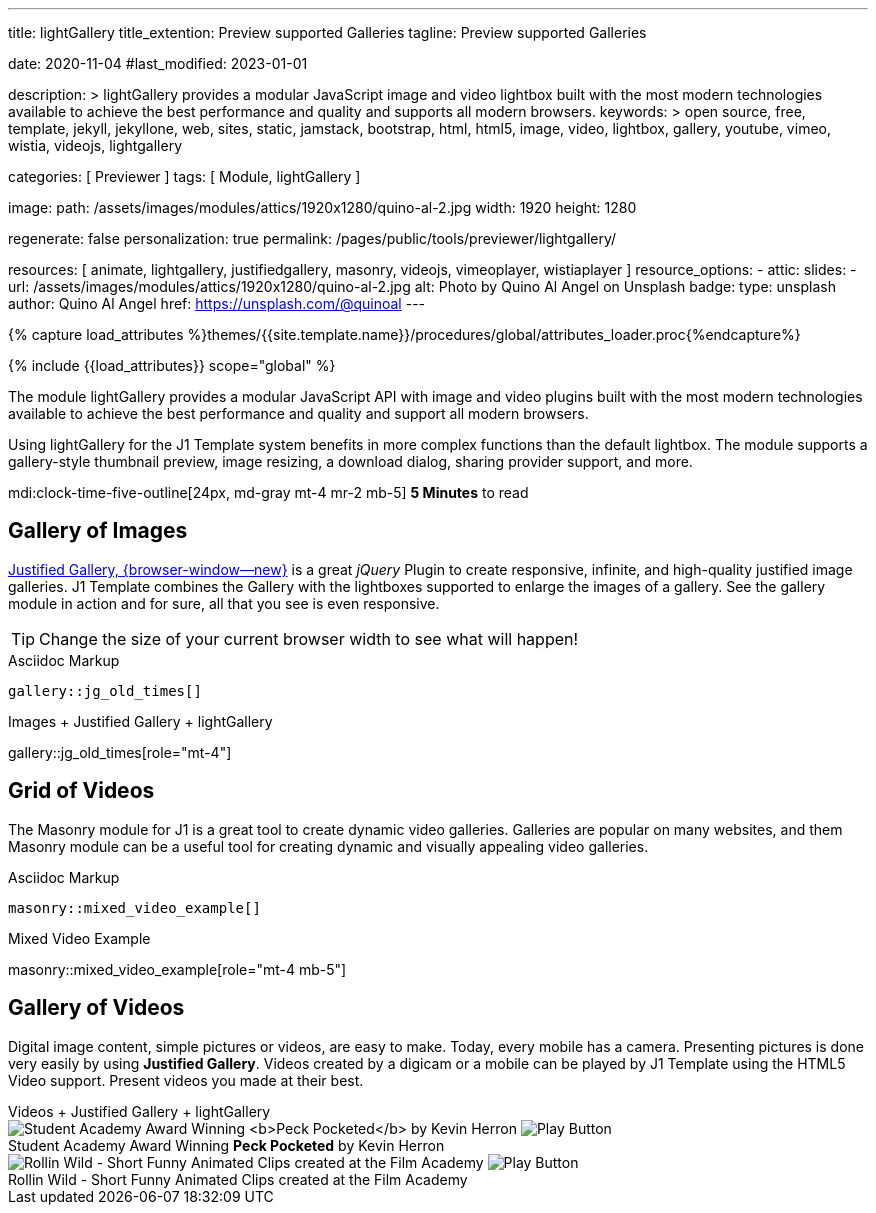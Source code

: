---
title:                                  lightGallery
title_extention:                        Preview supported Galleries
tagline:                                Preview supported Galleries

date:                                   2020-11-04
#last_modified:                         2023-01-01

description: >
                                        lightGallery provides a modular JavaScript image and
                                        video lightbox built with the most modern technologies
                                        available to achieve the best performance and quality
                                        and supports all modern browsers.
keywords: >
                                        open source, free, template, jekyll, jekyllone, web,
                                        sites, static, jamstack, bootstrap,
                                        html, html5, image, video, lightbox, gallery,
                                        youtube, vimeo, wistia, videojs,
                                        lightgallery

categories:                             [ Previewer ]
tags:                                   [ Module, lightGallery ]

image:
  path:                                 /assets/images/modules/attics/1920x1280/quino-al-2.jpg
  width:                                1920
  height:                               1280

regenerate:                             false
personalization:                        true
permalink:                              /pages/public/tools/previewer/lightgallery/

resources:                              [
                                          animate,
                                          lightgallery, justifiedgallery, masonry,
                                          videojs, vimeoplayer, wistiaplayer
                                        ]
resource_options:
  - attic:
      slides:
        - url:                          /assets/images/modules/attics/1920x1280/quino-al-2.jpg
          alt:                          Photo by Quino Al Angel on Unsplash
          badge:
            type:                       unsplash
            author:                     Quino Al Angel
            href:                       https://unsplash.com/@quinoal
---

// Page Initializer
// =============================================================================
// Enable the Liquid Preprocessor
:page-liquid:

// Set (local) page attributes here
// -----------------------------------------------------------------------------
// :page--attr:                         <attr-value>
:images-dir:                            {imagesdir}/pages/roundtrip/100_present_images

//  Load Liquid procedures
// -----------------------------------------------------------------------------
{% capture load_attributes %}themes/{{site.template.name}}/procedures/global/attributes_loader.proc{%endcapture%}

// Load page attributes
// -----------------------------------------------------------------------------
{% include {{load_attributes}} scope="global" %}


// Page content
// ~~~~~~~~~~~~~~~~~~~~~~~~~~~~~~~~~~~~~~~~~~~~~~~~~~~~~~~~~~~~~~~~~~~~~~~~~~~~~
// See: https://developer.mozilla.org/en-US/docs/Web/API/WebVTT_API
// See: https://www.lightgalleryjs.com/demos/html-markup/
// See: https://wistia.com/
//
[role="dropcap"]
The module lightGallery provides a modular JavaScript API with image and
video plugins built with the most modern technologies available to achieve
the best performance and quality and support all modern browsers.

Using lightGallery for the J1 Template system benefits in more complex
functions than the default lightbox. The module supports a gallery-style
thumbnail preview, image resizing, a download dialog, sharing provider
support, and more.

mdi:clock-time-five-outline[24px, md-gray mt-4 mr-2 mb-5]
*5 Minutes* to read

// Include sub-documents (if any)
// -----------------------------------------------------------------------------
[role="mt-5"]
== Gallery of Images

[role="mb-4"]
link:{url-justified-gallery--home}[Justified Gallery, {browser-window--new}]
is a great _jQuery_ Plugin to create responsive, infinite, and high-quality
justified image galleries. J1 Template combines the Gallery with the lightboxes
supported to enlarge the images of a gallery. See the gallery module in action
and for sure, all that you see is even responsive.

[TIP]
====
Change the size of your current browser width to see what will happen!
====

.Asciidoc Markup
[source, config, role="noclip mt-4 mb-4"]
----
gallery::jg_old_times[]
----

.Images + Justified Gallery + lightGallery
gallery::jg_old_times[role="mt-4"]

[role="mt-5"]
== Grid of Videos
// See: https://masonry.desandro.com/

The Masonry module for J1 is a great tool to create dynamic video galleries.
Galleries are popular on many websites, and them Masonry module can be a
useful tool for creating dynamic and visually appealing video galleries.

.Asciidoc Markup
[source, config, role="noclip mt-4 mb-4"]
----
masonry::mixed_video_example[]
----

.Mixed Video Example
masonry::mixed_video_example[role="mt-4 mb-5"]


[role="mt-5"]
== Gallery of Videos

Digital image content, simple pictures or videos, are easy to make. Today,
every mobile has a camera. Presenting pictures is done very easily by
using *Justified Gallery*. Videos created by a digicam or a mobile can be
played by J1 Template using the HTML5 Video support. Present videos you made
at their best.

++++
<!-- HTML5 Video -->
<div class="gallery-title">Videos + Justified Gallery + lightGallery</div>
<div id="video_html5" class="gallery justified-gallery mb-7">

  <a class="lg-item"
    data-lg-size="1280-720"
    data-pinterest-text="Pin it - Slide 1"
    data-tweet-text="lightGallery slide 1"
    data-video='{
      "source": [{
        "src":"/assets/videos/gallery/html5/video1.mp4",
        "type":"video/mp4"
      }],
      "attributes": {
        "preload": false,
        "controls": true,
        "playsinline": true
      },
      "tracks": [{
        "src": "/assets/videos/gallery/html5/video1.subtitles.vtt",
        "kind":"captions",
        "srclang": "en",
        "label": "English",
        "default": "true"
      }]
    }'
    data-poster="/assets/videos/gallery/video1-poster.jpg"
    data-sub-html="<p>Student Academy Award Winning <b>Peck Pocketed</b> by Kevin Herron</p>">
      <img
        class="speak2me-ignore" src="/assets/videos/gallery/video1-poster.jpg"
        img=""
        alt="Student Academy Award Winning <b>Peck Pocketed</b> by Kevin Herron">
      <span>
        <img
          class="justified-gallery img-overlay speak2me-ignore"
          src="/assets/themes/j1/modules/lightGallery/css/themes/uno/icons/play-button.png"
          alt="Play Button">
      </span>
      <div class="jg-caption">
        Student Academy Award Winning <b>Peck Pocketed</b> by Kevin Herron
      </div>
  </a>

  <a class="lg-item"
    data-lg-size="1280-720"
    data-pinterest-text="Pin it - Slide 2"
    data-tweet-text="lightGallery slide 2"
    data-video='{
      "source": [{
        "src":"/assets/videos/gallery/html5/video2.mp4",
        "type":"video/mp4"
      }],
      "attributes": {
        "preload": false,
        "controls": true,
        "playsinline": true
      }
    }'
    data-poster="/assets/videos/gallery/video2-poster.jpg"
    data-sub-html="<p>Rollin Wild - Short Funny Animated Clip created at the <b>Film Academy</b></p>">
      <img
        class="speak2me-ignore"
        src="/assets/videos/gallery/video2-poster.jpg"
        alt="Rollin Wild - Short Funny Animated Clips created at the Film Academy">
      <span>
        <img
          class="justified-gallery img-overlay speak2me-ignore"
          src="/assets/themes/j1/modules/lightGallery/css/themes/uno/icons/play-button.png"
          alt="Play Button">
      </span>
      <div class="jg-caption">
        Rollin Wild - Short Funny Animated Clips created at the Film Academy
      </div>
  </a>

</div>
++++

++++
<style>

.img-responsive {
  width: 100%;
  height: auto;
}

</style>
++++

++++
<script>
  $(function() {

    $("#video_html5")
      .justifiedGallery({
        captions: true,
        rowHeight: 240,
        margins: 3
      })
      .on("jg.complete", function () {
        lightGallery(
          document.getElementById("video_html5"), {
            plugins: [lgThumbnail, lgVideo],
            download: false,
            selector: '.lg-item',
            alignThumbnails: 'left',
            autoplayFirstVideo: false,
            videojs: true,
            videojsTheme: 'vjs-theme-uno',
            videojsOptions: {
              autoplay: false,
              controls: true,
              muted: false,
              preload: true,
              playbackRates: [0.25, 0.5, 1, 1.5, 2],
              controlBar: {
                remainingTimeDisplay: true,
                pictureInPictureToggle: false
              }
            }
          },
        );
      });

  });
</script>
++++
